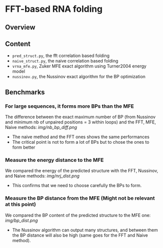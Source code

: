 * FFT-based RNA folding
** Overview
** Content
- ~pred_struct.py~, the fft correlation based folding
- ~naive_struct.py~, the naive correlation based folding
- ~vrna_mfe.py~, Zuker MFE exact algorithm using Turner2004 energy model
- ~nussinov.py~, the Nussinov exact algorithm for the BP optimization
** Benchmarks
*** For large sequences, it forms more BPs than the MFE
The difference between the exact maximum number of BP (from Nussinov and minimum
nb of unpaired positions = 3 within loops) and the FFT, MFE, Naive methods:
[[img/nb_bp_diff.png]]

- The naive method and the FFT ones shows the same performances
- The critical point is not to form a lot of BPs but to chose the ones to form better
*** Measure the energy distance to the MFE
We compared the energy of the predicted structure with the FFT, Nussinov, and
Naive methods:
[[img/nrj_dist.png]]
- This confirms that we need to choose carefully the BPs to form.
*** Measure the BP distance from the MFE (Might not be relevant at this point)
We compared the BP content of the predicted structure to the MFE one:
[[img/bp_dist.png]]
- The Nussinov algorithm can output many structures, and between them the BP
  distance will also be high (same goes for the FFT and Naive method).

